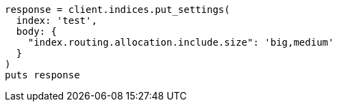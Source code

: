 [source, ruby]
----
response = client.indices.put_settings(
  index: 'test',
  body: {
    "index.routing.allocation.include.size": 'big,medium'
  }
)
puts response
----
